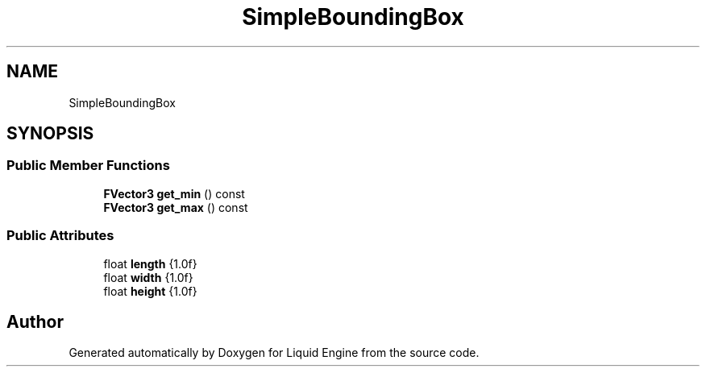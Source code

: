 .TH "SimpleBoundingBox" 3 "Wed Jul 9 2025" "Liquid Engine" \" -*- nroff -*-
.ad l
.nh
.SH NAME
SimpleBoundingBox
.SH SYNOPSIS
.br
.PP
.SS "Public Member Functions"

.in +1c
.ti -1c
.RI "\fBFVector3\fP \fBget_min\fP () const"
.br
.ti -1c
.RI "\fBFVector3\fP \fBget_max\fP () const"
.br
.in -1c
.SS "Public Attributes"

.in +1c
.ti -1c
.RI "float \fBlength\fP {1\&.0f}"
.br
.ti -1c
.RI "float \fBwidth\fP {1\&.0f}"
.br
.ti -1c
.RI "float \fBheight\fP {1\&.0f}"
.br
.in -1c

.SH "Author"
.PP 
Generated automatically by Doxygen for Liquid Engine from the source code\&.
